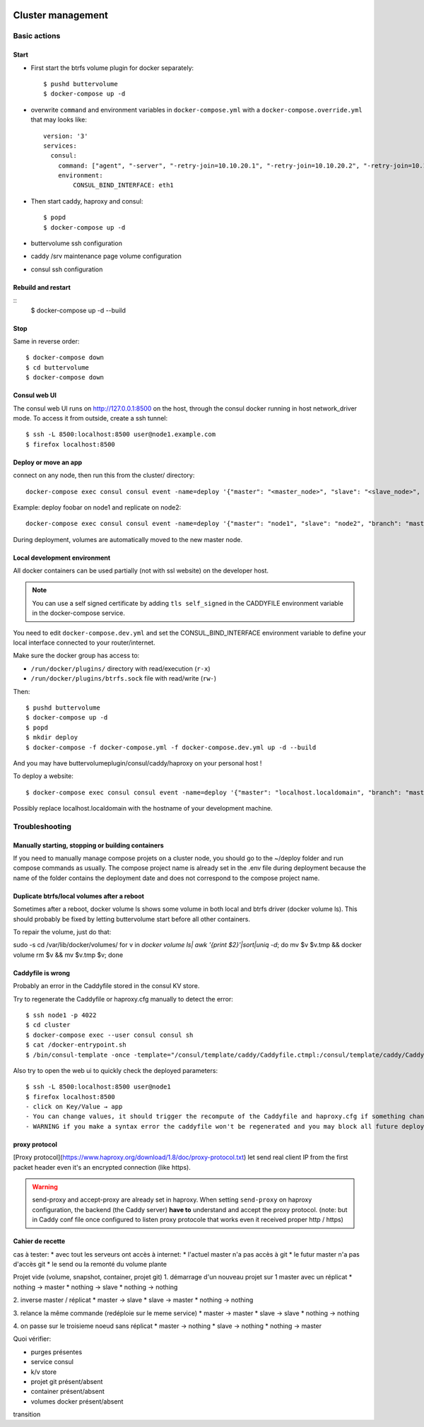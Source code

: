 .. image:: https://travis-ci.org/mlfmonde/cluster.svg?branch=master
   :target: https://travis-ci.org/mlfmonde/cluster
   :alt: Travis state

Cluster management
==================

Basic actions
*************

Start
-----

* First start the btrfs volume plugin for docker separately::

    $ pushd buttervolume
    $ docker-compose up -d

* overwrite ``command`` and environment variables in ``docker-compose.yml``
  with a ``docker-compose.override.yml`` that may looks like::

   version: '3'
   services:
     consul:
       command: ["agent", "-server", "-retry-join=10.10.20.1", "-retry-join=10.10.20.2", "-retry-join=10.10.20.3", "-ui"]
       environment:
           CONSUL_BIND_INTERFACE: eth1

* Then start caddy, haproxy and consul::

    $ popd
    $ docker-compose up -d


* buttervolume ssh configuration

* caddy /srv maintenance page volume configuration

* consul ssh configuration


Rebuild and restart
-------------------
::
    $ docker-compose up -d --build


Stop
----

Same in reverse order::

    $ docker-compose down
    $ cd buttervolume
    $ docker-compose down


Consul web UI
-------------

The consul web UI runs on http://127.0.0.1:8500 on the host, through the consul docker running in host network_driver mode.
To access it from outside, create a ssh tunnel::

    $ ssh -L 8500:localhost:8500 user@node1.example.com
    $ firefox localhost:8500


Deploy or move an app
---------------------

connect on any node, then run this from the cluster/ directory::

    docker-compose exec consul consul event -name=deploy '{"master": "<master_node>", "slave": "<slave_node>", "branch": "<branch_name>", "repo": "<repository_url>"}'

Example: deploy foobar on node1 and replicate on node2::

    docker-compose exec consul consul event -name=deploy '{"master": "node1", "slave": "node2", "branch": "master", "repo": "ssh://git@gitlab.example.com/hosting/foobar"}

During deployment, volumes are automatically moved to the new master node.

Local development environment
-----------------------------

All docker containers can be used partially (not with ssl website) on the
developer host.

.. note::

    You can use a self signed certificate by adding ``tls self_signed`` in the
    CADDYFILE environment variable in the docker-compose service.

You need to edit ``docker-compose.dev.yml`` and set the CONSUL_BIND_INTERFACE
environment variable to define your local interface connected to your
router/internet.

Make sure the docker group has access to:

* ``/run/docker/plugins/`` directory with read/execution (``r-x``)
* ``/run/docker/plugins/btrfs.sock`` file with read/write (``rw-``)

Then::

    $ pushd buttervolume
    $ docker-compose up -d
    $ popd
    $ mkdir deploy
    $ docker-compose -f docker-compose.yml -f docker-compose.dev.yml up -d --build

And you may have buttervolumeplugin/consul/caddy/haproxy on your personal host !

To deploy a website::

    $ docker-compose exec consul consul event -name=deploy '{"master": "localhost.localdomain", "branch": "master", "repo": "https://gitlab.example.com/hosting/foobar"}'

Possibly replace localhost.localdomain with the hostname of your development machine.

Troubleshooting
***************

Manually starting, stopping or building containers
--------------------------------------------------

If you need to manually manage compose projets on a cluster node, you should go
to the ~/deploy folder and run compose commands as usually.  The compose
project name is already set in the .env file during deployment because the name
of the folder contains the deployment date and does not correspond to the
compose project name.

Duplicate btrfs/local volumes after a reboot
--------------------------------------------

Sometimes after a reboot, docker volume ls shows some volume in both local and btrfs driver (docker volume ls).
This should probably be fixed by letting buttervolume start before all other containers.

To repair the volume, just do that:

sudo -s
cd /var/lib/docker/volumes/
for v in `docker volume ls| awk '{print $2}'|sort|uniq -d`; do mv $v $v.tmp && docker volume rm $v && mv $v.tmp $v; done


Caddyfile is wrong
------------------

Probably an error in the Caddyfile stored in the consul KV store.

Try to regenerate the Caddyfile or haproxy.cfg manually to detect the error::

    $ ssh node1 -p 4022
    $ cd cluster
    $ docker-compose exec --user consul consul sh
    $ cat /docker-entrypoint.sh
    $ /bin/consul-template -once -template="/consul/template/caddy/Caddyfile.ctmpl:/consul/template/caddy/Caddyfile:/reload_caddy.sh"

Also try to open the web ui to quickly check the deployed parameters::

    $ ssh -L 8500:localhost:8500 user@node1
    $ firefox localhost:8500
    - click on Key/Value → app
    - You can change values, it should trigger the recompute of the Caddyfile and haproxy.cfg if something changed in the resulting file.
    - WARNING if you make a syntax error the caddyfile won't be regenerated and you may block all future deployments, or even break all the cluster.


proxy protocol
--------------

[Proxy protocol](https://www.haproxy.org/download/1.8/doc/proxy-protocol.txt)
let send real client IP from the first packet header even it's an encrypted
connection (like https).

.. warning::

    send-proxy and accept-proxy are already set in haproxy.
    When setting ``send-proxy`` on haproxy configuration, the backend (the
    Caddy server) **have to** understand and accept the proxy protocol.
    (note: but in Caddy conf file once configured to listen proxy protocole
    that works even it received proper http / https)


Cahier de recette
-----------------


cas à tester:
* avec tout les serveurs ont accès à internet:
* l'actuel master n'a pas accès à git
* le futur master n'a pas d'accès git
* le send ou la remonté du volume plante

Projet vide (volume, snapshot, container, projet git)
1. démarrage d'un nouveau projet sur 1 master avec un réplicat
* nothing -> master
* nothing -> slave
* nothing -> nothing

2. inverse master / réplicat
* master -> slave
* slave -> master
* nothing -> nothing

3. relance la même commande (redéploie sur le meme service)
* master -> master
* slave -> slave
* nothing -> nothing

4. on passe sur le troisieme noeud sans réplicat
* master -> nothing
* slave -> nothing
* nothing -> master

Quoi vérifier:

* purges présentes
* service consul
* k/v store
* projet git présent/absent
* container présent/absent
* volumes docker présent/absent

transition

